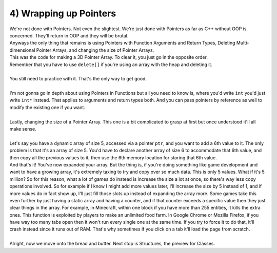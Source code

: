 .. _s2-oop-t04:

4) Wrapping up Pointers
-----------------------

| We're not done with Pointers. Not even the slightest. We're just done with Pointers as far as C++ without OOP is concerned. They'll return in OOP and they will be brutal.
| Anyways the only thing that remains is using Pointers with Function Arguments and Return Types, Deleting Multi-dimensional Pointer Arrays, and changing the size of Pointer Arrays.

.. code-block:: c++
   :linenos:

    int*** subjects = new int**[a];
    for(int i = 0; i < a; i++)
    {
        subjects[i] = new int*[b];
        for(int j = 0; j < b; j++)
            subjects[i][j] = new int[c];
    }

| This was the code for making a 3D Pointer Array. To clear it, you just go in the opposite order.

.. code-block:: c++
   :linenos:

    for(int i = 0; i < a; i++)
    {
        for(int j = 0; j < b; j++)
            delete[] subjects[i][j];
        delete[] subjects[i];
    }
    delete[] subjects;
    subjects = nullptr;

| Remember that you have to use ``delete[]`` if you're using an array with the heap and deleting it.
|
| You still need to practice with it. That's the only way to get good.
|
| I'm not gonna go in depth about using Pointers in Functions but all you need to know is, where you'd write ``int`` you'd just write ``int*`` instead. That applies to arguments and return types both. And you can pass pointers by reference as well to modify the existing one if you want.
|
| Lastly, changing the size of a Pointer Array. This one is a bit complicated to grasp at first but once understood it'll all make sense.
|
| Let's say you have a dynamic array of size 5, accessed via a pointer ``ptr``, and you want to add a 6th value to it. The only problem is that it's an array of size 5. You'd have to declare another array of size 6 to accommodate that 6th value, and then copy all the previous values to it, then use the 6th memory location for storing that 6th value.

.. code-block:: c++
   :linenos:

    int* ptr = new int[5];
    for(int i = 0; i < 5; i++)
        ptr[i] = i+1;
    // ptr is now an array of size 5 with the values {1, 2, 3, 4, 5}
    int num = 10;
    int* ptr2 = new int[6];
    for(int i = 0; i < 5; i++)
        ptr2[i] = ptr[i];
    ptr2[5] = num;
    // ptr2 now has the values {1, 2, 3, 4, 5, 10}

| And that's it! You've now expanded your array. But the thing is, if you're doing something like game development and want to have a growing array, it's extremely taxing to try and copy over so much data. This is only 5 values. What if it's 5 million? So for this reason, what a lot of games do instead is increase the size a lot at once, so there's way less copy operations involved. So for example if I know I might add more values later, I'll increase the size by 5 instead of 1, and if more values do in fact show up, I'll just fill those slots up instead of expanding the array more. Some games take this even further by just having a static array and having a counter, and if that counter exceeds a specific value then they just clear things in the array. For example, in Minecraft, within one block if you have more than 255 entities, it kills the extra ones. This function is exploited by players to make an unlimited food farm. In Google Chrome or Mozilla Firefox, if you have way too many tabs open then it won't run every single one at the same time. If you try to force it to do that, it'll crash instead since it runs out of RAM. That's why sometimes if you click on a tab it'll load the page from scratch.
|
| Alright, now we move onto the bread and butter. Next stop is Structures, the preview for Classes.
